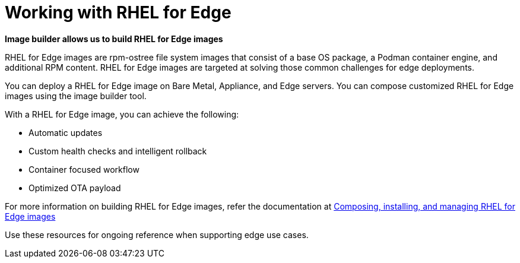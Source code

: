 = Working with RHEL for Edge

*Image builder allows us to build RHEL for Edge images*

RHEL for Edge images are rpm-ostree file system images that consist of a base OS package, a Podman container engine, and additional RPM content. RHEL for Edge images are targeted at solving those common challenges for edge deployments.

You can deploy a RHEL for Edge image on Bare Metal, Appliance, and Edge servers. You can compose customized RHEL for Edge images using the image builder tool.

With a RHEL for Edge image, you can achieve the following:

- Automatic updates
- Custom health checks and intelligent rollback
- Container focused workflow
- Optimized OTA payload

For more information on building RHEL for Edge images, refer the documentation at https://access.redhat.com/documentation/en-us/red_hat_enterprise_linux/9/html-single/composing_installing_and_managing_rhel_for_edge_images/index[Composing, installing, and managing RHEL for Edge images]

Use these resources for ongoing reference when supporting edge use cases.
